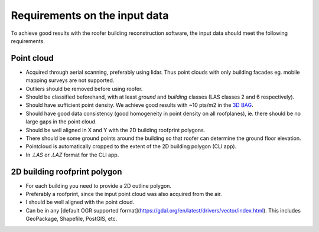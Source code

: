 Requirements on the input data
==============================

To achieve good results with the roofer building reconstruction software, the input data should meet the following requirements.

Point cloud
-----------

+ Acquired through aerial scanning, preferably using lidar. Thus point clouds with only building facades eg. mobile mapping surveys are not supported.
+ Outliers should be removed before using roofer.
+ Should be classified beforehand, with at least *ground* and *building* classes (LAS classes 2 and 6 respectively).
+ Should have sufficient point density. We achieve good results with ~10 pts/m2 in the `3D BAG <https://3dbag.nl>`_.
+ Should have good data consistency (good homogeneity in point density on all roofplanes), ie. there should be no large gaps in the point cloud.
+ Should be well aligned in X and Y with the 2D building roofprint polygons.
+ There should be some ground points around the building so that roofer can determine the ground floor elevation.
+ Pointcloud is automatically cropped to the extent of the 2D building polygon (CLI app).
+ In `.LAS` or `.LAZ` format for the CLI app.

2D building roofprint polygon
-----------------------------

+ For each building you need to provide a 2D outline polygon.
+ Preferably a roofprint, since the input point cloud was also acquired from the air.
+ I should be well aligned with the point cloud.
+ Can be in any [default OGR supported format](https://gdal.org/en/latest/drivers/vector/index.html). This includes GeoPackage, Shapefile, PostGIS, etc.
